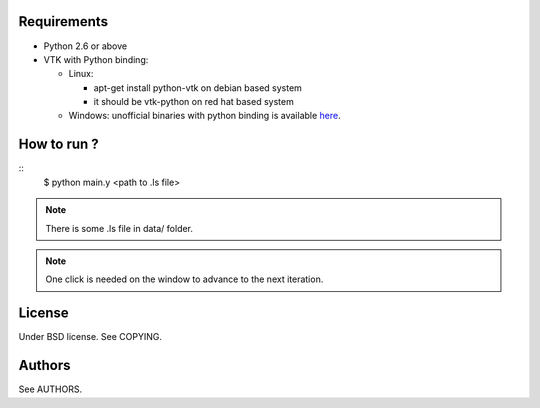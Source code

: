 Requirements
============

* Python 2.6 or above
* VTK with Python binding:

  * Linux:

    * apt-get install python-vtk on debian based system
    * it should be vtk-python on red hat based system
  * Windows: unofficial binaries with python binding is available
    `here <http://cpbotha.net/2009/08/13/python-2-6-enabled-vtk-5-4-windows-binaries/>`_.

How to run ?
============

::
   $ python main.y <path to .ls file>

.. note::
   There is some .ls file in data/ folder. 

.. note::
   One click is needed on the window to advance to the next iteration.

License
=======

Under BSD license. See COPYING.

Authors
=======

See AUTHORS.
